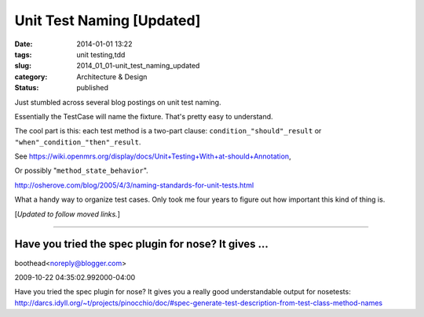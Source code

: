 Unit Test Naming [Updated]
==========================

:date: 2014-01-01 13:22
:tags: unit testing,tdd
:slug: 2014_01_01-unit_test_naming_updated
:category: Architecture & Design
:status: published

Just stumbled across several blog postings on unit test naming.


Essentially the TestCase will name the fixture. That's pretty easy to
understand.


The cool part is this: each test method is a two-part clause:
``condition_"should"_result`` or ``"when"_condition_"then"_result``.


See https://wiki.openmrs.org/display/docs/Unit+Testing+With+at-should+Annotation,


Or possibly "``method_state_behavior``".


http://osherove.com/blog/2005/4/3/naming-standards-for-unit-tests.html


What a handy way to organize test cases. Only took me four years to
figure out how important this kind of thing is.

[*Updated to follow moved links.*]



-----

Have you tried the spec plugin for nose? It gives ...
-----------------------------------------------------

boothead<noreply@blogger.com>

2009-10-22 04:35:02.992000-04:00

Have you tried the spec plugin for nose? It gives you a really good
understandable output for nosetests:
http://darcs.idyll.org/~t/projects/pinocchio/doc/#spec-generate-test-description-from-test-class-method-names





